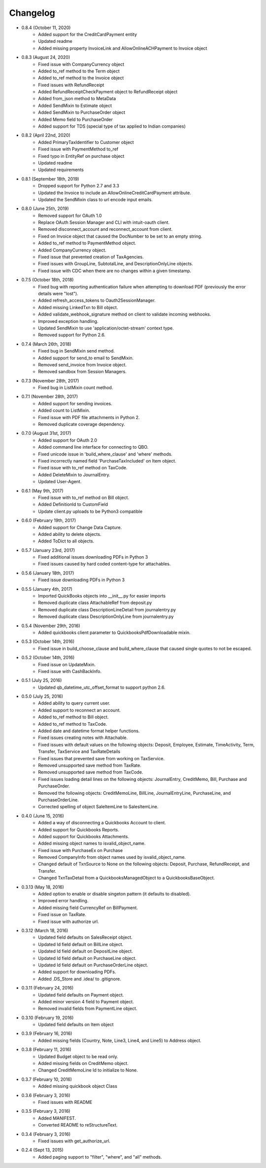 Changelog
=========

* 0.8.4 (October 11, 2020)
    * Added support for the CreditCardPayment entity
    * Updated readme
    * Added missing property InvoiceLink and AllowOnlineACHPayment to Invoice object

* 0.8.3 (August 24, 2020)
    * Fixed issue with CompanyCurrency object
    * Added to_ref method to the Term object
    * Added to_ref method to the Invoice object
    * Fixed issues with RefundReceipt
    * Added RefundReceiptCheckPayment object to RefundReceipt object
    * Added from_json method to MetaData
    * Added SendMixin to Estimate object
    * Added SendMixin to PurchaseOrder object
    * Added Memo field to PurchaseOrder
    * Added support for TDS (special type of tax applied to Indian companies)

* 0.8.2 (April 22nd, 2020)
    * Added PrimaryTaxIdentifier to Customer object
    * Fixed issue with PaymentMethod to_ref
    * Fixed typo in EntityRef on purchase object
    * Updated readme
    * Updated requirements

* 0.8.1 (September 18th, 2019)
    * Dropped support for Python 2.7 and 3.3
    * Updated the Invoice to include an AllowOnlineCreditCardPayment attribute.
    * Updated the SendMixin class to url encode input emails.

* 0.8.0 (June 25th, 2019)
    * Removed support for OAuth 1.0
    * Replace OAuth Session Manager and CLI with intuit-oauth client.
    * Removed disconnect_account and reconnect_account from client.
    * Fixed on Invoice object that caused the DocNumber to be set to an empty string.
    * Added to_ref method to PaymentMethod object.
    * Added CompanyCurrency object.
    * Fixed issue that prevented creation of TaxAgencies.
    * Fixed issues with GroupLine, SubtotalLine, and DescriptionOnlyLine objects.
    * Fixed issue with CDC when there are no changes within a given timestamp.

* 0.7.5 (October 18th, 2018)
    * Fixed bug with reporting authentication failure when attempting to download PDF (previously the error details were "lost").
    * Added refresh_access_tokens to Oauth2SessionManager.
    * Added missing LinkedTxn to Bill object.
    * Added validate_webhook_signature method on client to validate incoming webhooks.
    * Improved exception handling.
    * Updated SendMixin to use 'application/octet-stream' context type.
    * Removed support for Python 2.6.

* 0.7.4 (March 26th, 2018)
    * Fixed bug in SendMixin send method.
    * Added support for send_to email to SendMixin.
    * Removed send_invoice from Invoice object.
    * Removed sandbox from Session Managers.

* 0.7.3 (November 28th, 2017)
    * Fixed bug in ListMixin count method.

* 0.7.1 (November 28th, 2017)
    * Added support for sending invoices.
    * Added count to ListMixin.
    * Fixed issue with PDF file attachments in Python 2.
    * Removed duplicate coverage dependency.

* 0.7.0 (August 31st, 2017)
    * Added support for OAuth 2.0
    * Added command line interface for connecting to QBO.
    * Fixed unicode issue in 'build_where_clause' and 'where' methods.
    * Fixed incorrectly named field 'PurchaseTaxIncluded' on Item object.
    * Fixed issue with to_ref method on TaxCode.
    * Added DeleteMixin to JournalEntry.
    * Updated User-Agent.

* 0.6.1 (May 9th, 2017)
    * Fixed issue with to_ref method on Bill object.
    * Added DefinitionId to CustomField
    * Update client.py uploads to be Python3 compatible

* 0.6.0 (February 19th, 2017)
    * Added support for Change Data Capture.
    * Added ability to delete objects.
    * Added ToDict to all objects.

* 0.5.7 (January 23rd, 2017)
    * Fixed additional issues downloading PDFs in Python 3
    * Fixed issues caused by hard coded content-type for attachables.

* 0.5.6 (January 18th, 2017)
    * Fixed issue downloading PDFs in Python 3

* 0.5.5 (January 4th, 2017)
    * Imported QuickBooks objects into __init__.py for easier imports
    * Removed duplicate class AttachableRef from deposit.py
    * Removed duplicate class DescriptionLineDetail from journalentry.py
    * Removed duplicate class DescriptionOnlyLine from journalentry.py

* 0.5.4 (November 29th, 2016)
    * Added quickbooks client parameter to QuickbooksPdfDownloadable mixin.

* 0.5.3 (October 14th, 2016)
    * Fixed issue in build_choose_clause and build_where_clause that caused single quotes to not be escaped.

* 0.5.2 (October 14th, 2016)
    * Fixed issue on UpdateMixin.
    * Fixed issue with CashBackInfo.

* 0.5.1 (July 25, 2016)
    * Updated qb_datetime_utc_offset_format to support python 2.6.

* 0.5.0 (July 25, 2016)
    * Added ability to query current user.
    * Added support to reconnect an account.
    * Added to_ref method to Bill object.
    * Added to_ref method to TaxCode.
    * Added date and datetime format helper functions.
    * Fixed issues creating notes with Attachable.
    * Fixed issues with default values on the following objects: Deposit, Employee, Estimate, TimeActivity, Term, Transfer, TaxService and TaxRateDetails
    * Fixed issues that prevented save from working on TaxService.
    * Removed unsupported save method from TaxRate.
    * Removed unsupported save method from TaxCode.
    * Fixed issues loading detail lines on the following objects: JournalEntry, CreditMemo, Bill, Purchase and PurchaseOrder.
    * Removed the following objects: CreditMemoLine, BillLine, JournalEntryLine, PurchaseLine, and PurchaseOrderLine.
    * Corrected spelling of object SaleItemLine to SalesItemLine.


* 0.4.0 (June 15, 2016)
    * Added a way of disconnecting a Quickbooks Account to client.
    * Added support for Quickbooks Reports.
    * Added support for Quickbooks Attachments.
    * Added missing object names to isvalid_object_name.
    * Fixed issue with PurchaseEx on Purchase
    * Removed CompanyInfo from object names used by isvalid_object_name.
    * Changed default of TxnSource to None on the following objects: Deposit, Purchase, RefundReceipt, and Transfer.
    * Changed TxnTaxDetail from a QuickbooksManagedObject to a QuickbooksBaseObject.

* 0.3.13 (May 18, 2016)
    * Added option to enable or disable singeton pattern (it defaults to disabled).
    * Improved error handling.
    * Added missing field CurrencyRef on BillPayment.
    * Fixed issue on TaxRate.
    * Fixed issue with authorize url.

* 0.3.12 (March 18, 2016)
    * Updated field defaults on SalesReceipt object.
    * Updated Id field default on BillLine object.
    * Updated Id field default on DepositLine object.
    * Updated Id field default on PurchaseLine object.
    * Updated Id field default on PurchaseOrderLine object.
    * Added support for downloading PDFs.
    * Added .DS_Store and .idea/ to .gitignore.

* 0.3.11 (February 24, 2016)
    * Updated field defaults on Payment object.
    * Added minor version 4 field to Payment object.
    * Removed invalid fields from PaymentLine object.

* 0.3.10 (February 19, 2016)
    * Updated field defaults on Item object

* 0.3.9 (February 16, 2016)
    * Added missing fields (Country, Note, Line3, Line4, and Line5) to Address object.

* 0.3.8 (February 11, 2016)
    * Updated Budget object to be read only.
    * Added missing fields on CreditMemo object.
    * Changed CreditMemoLine Id to initialize to None.

* 0.3.7 (February 10, 2016)
    * Added missing quickbook object Class

* 0.3.6 (February 3, 2016)
    * Fixed issues with README

* 0.3.5 (February 3, 2016)
    * Added MANIFEST.
    * Converted README to reStructureText.

* 0.3.4 (February 3, 2016)
    * Fixed issues with get_authorize_url.

* 0.2.4 (Sept 13, 2015)
    * Added paging support to "filter", "where", and "all" methods.
